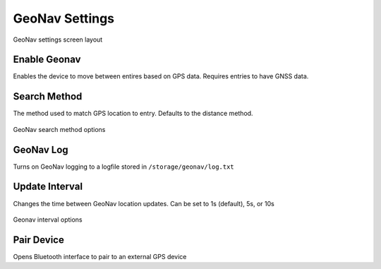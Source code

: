 GeoNav Settings
===============

.. figure:: /_static/images/settings/geonav/settings_geonav_framed.png
   :width: 40%
   :align: center
   :alt: GeoNav settings screen layout

   GeoNav settings screen layout

|geonav| Enable Geonav
----------------------
Enables the device to move between entires based on GPS data. Requires entries to have GNSS data.

|method| Search Method
----------------------
The method used to match GPS location to entry. Defaults to the distance method.

.. figure:: /_static/images/settings/geonav/settings_geonav_search_method.png
   :width: 40%
   :align: center
   :alt: GeoNav search method options

   GeoNav search method options

|log| GeoNav Log
----------------
Turns on GeoNav logging to a logfile stored in ``/storage/geonav/log.txt``

|interval| Update Interval
-----------------------------
Changes the time between GeoNav location updates. Can be set to 1s (default), 5s, or 10s

.. figure:: /_static/images/settings/geonav/settings_geonav_update_intervals.png
   :width: 40%
   :align: center
   :alt: Geonav interval optionss

   Geonav interval options

|bluetooth| Pair Device
-----------------------
Opens Bluetooth interface to pair to an external GPS device


.. |geonav| image:: /_static/icons/settings/geonav/map-search.png
  :width: 20

.. |method| image:: /_static/icons/settings/geonav/function-variant.png
  :width: 20

.. |log| image:: /_static/icons/settings/geonav/script-text-outline.png
  :width: 20

.. |interval| image:: /_static/icons/settings/geonav/timer-sand-empty.png
  :width: 20

.. |bluetooth| image:: /_static/icons/settings/geonav/bluetooth.png
  :width: 20
